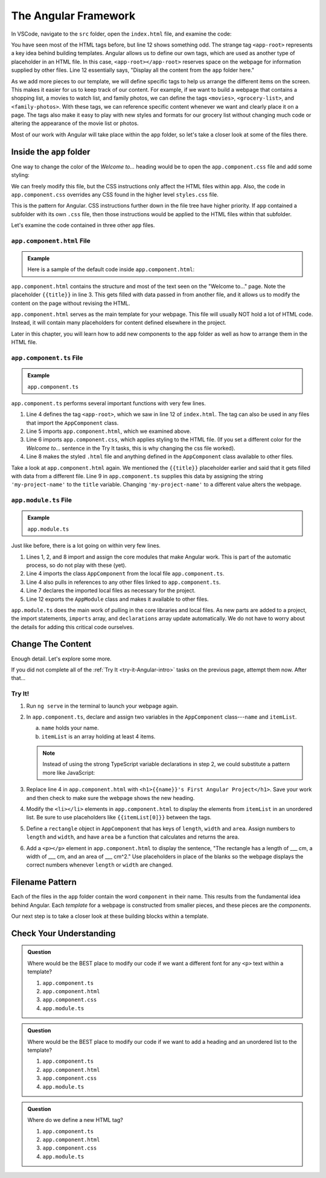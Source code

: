 The Angular Framework
======================

In VSCode, navigate to the ``src`` folder, open the ``index.html`` file, and
examine the code:

.. sourcecode:: html
   :linenos:

   <!doctype html>
   <html lang="en">
   <head>
      <meta charset="utf-8">
      <title>FirstProject</title>
      <base href="/">

      <meta name="viewport" content="width=device-width, initial-scale=1">
      <link rel="icon" type="image/x-icon" href="favicon.ico">
   </head>
   <body>
      <app-root></app-root>
   </body>
   </html>

You have seen most of the HTML tags before, but line 12 shows something odd.
The strange tag ``<app-root>`` represents a key idea behind building templates.
Angular allows us to define our own tags, which are used as another type of
placeholder in an HTML file. In this case, ``<app-root></app-root>`` reserves
space on the webpage for information supplied by other files. Line 12
essentially says, "Display all the content from the ``app`` folder here."

As we add more pieces to our template, we will define specific tags to help us
arrange the different items on the screen. This makes it easier for us to keep
track of our content. For example, if we want to build a webpage that contains
a shopping list, a movies to watch list, and family photos, we can define the
tags ``<movies>``, ``<grocery-list>``, and ``<family-photos>``. With these
tags, we can reference specific content whenever we want and clearly place it
on a page. The tags also make it easy to play with new styles and formats for
our grocery list without changing much code or altering the appearance of the
movie list or photos.

Most of our work with Angular will take place within the ``app`` folder, so
let's take a closer look at some of the files there.

Inside the ``app`` folder
--------------------------

One way to change the color of the *Welcome to...* heading would be to open the
``app.component.css`` file and add some styling:

.. sourcecode:: CSS
   :linenos:

   h1 {
      color: brown;
   }

We can freely modify this file, but the CSS instructions only affect the HTML
files within ``app``. Also, the code in ``app.component.css`` overrides any CSS
found in the higher level ``styles.css`` file.

This is the pattern for Angular. CSS instructions further down in the file tree
have higher priority. If ``app`` contained a subfolder with its own ``.css``
file, then those instructions would be applied to the HTML files within that
subfolder.

Let's examine the code contained in three other ``app`` files.

``app.component.html`` File
^^^^^^^^^^^^^^^^^^^^^^^^^^^^

.. admonition:: Example

   Here is a sample of the default code inside ``app.component.html``:

   .. sourcecode:: html
      :linenos:

      <div style="text-align:center">
         <h1>
            Welcome to {{ title }}!
         </h1>
         <img width="300" alt="Angular Logo" src="image path...">
      </div>
      <h2>Here are some links to help you start: </h2>
      <ul>
         <!-- List items here... -->
      </ul>

``app.component.html`` contains the structure and most of the text seen on the
"Welcome to..." page. Note the placeholder ``{{title}}`` in line 3. This
gets filled with data passed in from another file, and it allows us to modify
the content on the page without revising the HTML.

``app.component.html`` serves as the main template for your webpage. This file
will usually NOT hold a lot of HTML code. Instead, it will contain many
placeholders for content defined elsewhere in the project.

Later in this chapter, you will learn how to add new components to the ``app``
folder as well as how to arrange them in the HTML file.

``app.component.ts`` File
^^^^^^^^^^^^^^^^^^^^^^^^^^

.. admonition:: Example

   ``app.component.ts``

   .. sourcecode:: TypeScript
      :linenos:

      import { Component } from '@angular/core';

      @Component({
         selector: 'app-root',
         templateUrl: './app.component.html',
         styleUrls: ['./app.component.css']
      })
      export class AppComponent {
         title = 'my-project-name';
      }

``app.component.ts`` performs several important functions with very few lines.

#. Line 4 defines the tag ``<app-root>``, which we saw in line 12 of
   ``index.html``. The tag can also be used in any files that import the
   ``AppComponent`` class.
#. Line 5 imports ``app.component.html``, which we examined above.
#. Line 6 imports ``app.component.css``, which applies styling to the HTML
   file. (If you set a different color for the *Welcome to...* sentence in the
   Try It tasks, this is why changing the css file worked).
#. Line 8 makes the styled ``.html`` file and anything defined in the
   ``AppComponent`` class available to other files.

Take a look at ``app.component.html`` again. We mentioned the ``{{title}}``
placeholder earlier and said that it gets filled with data from a different
file. Line 9 in ``app.component.ts`` supplies this data by assigning the string
``'my-project-name'`` to the ``title`` variable. Changing ``'my-project-name'``
to a different value alters the webpage.

``app.module.ts`` File
^^^^^^^^^^^^^^^^^^^^^^^

.. admonition:: Example

   ``app.module.ts``

   .. sourcecode:: TypeScript
      :linenos:

      import { BrowserModule } from '@angular/platform-browser';
      import { NgModule } from '@angular/core';

      import { AppComponent } from './app.component';

      @NgModule({
         declarations: [ AppComponent ],
         imports: [ BrowserModule ],
         providers: [],
         bootstrap: [AppComponent]
      })
      export class AppModule { }

Just like before, there is a lot going on within very few lines.

#. Lines 1, 2, and 8 import and assign the core modules that make Angular
   work. This is part of the automatic process, so do not play with these
   (yet).
#. Line 4 imports the class ``AppComponent`` from the local file
   ``app.component.ts``.
#. Line 4 also pulls in references to any other files linked to
   ``app.component.ts``.
#. Line 7 declares the imported local files as necessary for the project.
#. Line 12 exports the ``AppModule`` class and makes it available to other
   files.

``app.module.ts`` does the main work of pulling in the core libraries and local
files. As new parts are added to a project, the import statements, ``imports``
array, and ``declarations`` array update automatically. We do not have to worry
about the details for adding this critical code ourselves.

Change The Content
-------------------

Enough detail. Let's explore some more.

If you did not complete all of the :ref:`Try It <try-it-Angular-intro>`
tasks on the previous page, attempt them now. After that...

Try It!
^^^^^^^^

#. Run ``ng serve`` in the terminal to launch your webpage again.
#. In ``app.component.ts``, declare and assign two variables in the
   ``AppComponent`` class---``name`` and ``itemList``.

   a. ``name`` holds your name.
   b. ``itemList`` is an array holding at least 4 items.

   .. sourcecode:: TypeScript
      :linenos:

      export class AppComponent {
         name: string = 'Barbara Liskov';
         itemList: [string, string, string, string] = ['item1', 'item2', 'item3', 'item4'];
      }

   .. admonition:: Note

      Instead of using the strong TypeScript variable declarations in step 2, we
      could substitute a pattern more like JavaScript:

      .. sourcecode:: JavaScript
         :linenos:

         export class AppComponent {
            name = 'Brendan Eich';
            itemList = ['item1', 'item2', 'item3', 'item4'];
         }

#. Replace line 4 in ``app.component.html`` with ``<h1>{{name}}'s First
   Angular Project</h1>``. Save your work and then check to make sure the
   webpage shows the new heading.
#. Modify the ``<li></li>`` elements in ``app.component.html`` to display the
   elements from ``itemList`` in an unordered list. Be sure to use
   placeholders like ``{{itemList[0]}}`` between the tags.
#. Define a ``rectangle`` object in ``AppComponent`` that has keys of
   ``length``, ``width`` and ``area``. Assign numbers to ``length`` and
   ``width``, and have ``area`` be a function that calculates and returns the
   area.

   .. sourcecode:: TypeScript
      :linenos:

      rectangle = {
         length: 5,
         width: 6,
         area: function() {
            return this.length*this.width;
         }
      }

#. Add a ``<p></p>`` element in ``app.component.html`` to display the sentence,
   "The rectangle has a length of ___ cm, a width of ___ cm, and an area of ___
   cm^2." Use placeholders in place of the blanks so the webpage displays
   the correct numbers whenever ``length`` or ``width`` are changed.

Filename Pattern
-----------------

Each of the files in the ``app`` folder contain the word ``component`` in their
name. This results from the fundamental idea behind Angular. Each *template*
for a webpage is constructed from smaller pieces, and these pieces are the
*components*.

Our next step is to take a closer look at these building blocks within a
template.

Check Your Understanding
-------------------------

.. admonition:: Question

   Where would be the BEST place to modify our code if we want a different font
   for any ``<p>`` text within a template?

   #. ``app.component.ts``
   #. ``app.component.html``
   #. ``app.component.css``
   #. ``app.module.ts``

.. admonition:: Question

   Where would be the BEST place to modify our code if we want to add a heading
   and an unordered list to the template?

   #. ``app.component.ts``
   #. ``app.component.html``
   #. ``app.component.css``
   #. ``app.module.ts``

.. admonition:: Question

   Where do we define a new HTML tag?

   #. ``app.component.ts``
   #. ``app.component.html``
   #. ``app.component.css``
   #. ``app.module.ts``
